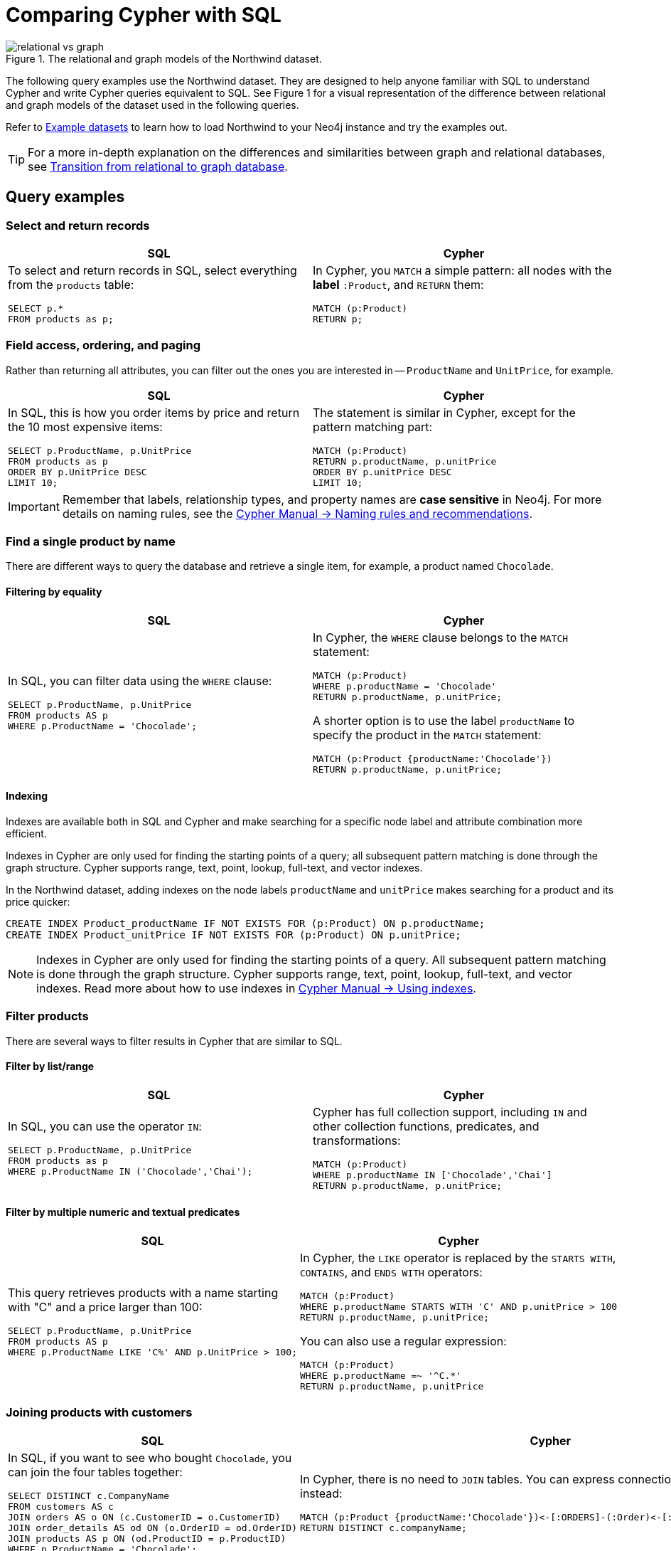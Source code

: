 = Comparing Cypher with SQL
:tags: cypher, queries, graph-queries, sql-cypher, northwind-graph
:aura_signup: https://neo4j.com/cloud/aura/?ref=developer-guide
:description: This guide teaches anyone familiar with SQL how to write the equivalent, efficient Cypher statements. We'll use the well-known Northwind database to explain the concepts and work through the queries from simple to advanced.
:page-ad-overline-link: https://graphacademy.neo4j.com/?ref=guides
:page-ad-overline: Neo4j GraphAcademy
:page-ad-title: Cypher Fundamentals
:page-ad-description: Learn Cypher in this free, hands-on course
:page-ad-link: https://graphacademy.neo4j.com/?ref=guides
:page-ad-underline-role: button
:page-ad-underline: Learn more

.The relational and graph models of the Northwind dataset.
image::relational-vs-graph.svg[]

The following query examples use the Northwind dataset.
They are designed to help anyone familiar with SQL to understand Cypher and write Cypher queries equivalent to SQL.
See Figure 1 for a visual representation of the difference between relational and graph models of the dataset used in the following queries.

Refer to xref:reference/example-data.adoc[Example datasets] to learn how to load Northwind to your Neo4j instance and try the examples out.

[TIP]
====
For a more in-depth explanation on the differences and similarities between graph and relational databases, see xref:reference/graphdb-concepts/graphdb-vs-rdbms.adoc[Transition from relational to graph database].
====

== Query examples

=== Select and return records

[options=header,cols='1,1']
|===

| SQL
| Cypher

a| To select and return records in SQL, select everything from the `products` table:
[source, plsql]
----
SELECT p.*
FROM products as p;
----

a| In Cypher, you `MATCH` a simple pattern: all nodes with the *label* `:Product`, and `RETURN` them:
[source, cypher]
----
MATCH (p:Product)
RETURN p;
----
|===

=== Field access, ordering, and paging

Rather than returning all attributes, you can filter out the ones you are interested in -- `ProductName` and `UnitPrice`, for example.

[options=header,cols='1,1']
|===

| SQL
| Cypher

a| In SQL, this is how you order items by price and return the 10 most expensive items:
[source, plsql]
----
SELECT p.ProductName, p.UnitPrice
FROM products as p
ORDER BY p.UnitPrice DESC
LIMIT 10;
----

a| The statement is similar in Cypher, except for the pattern matching part:
[source, cypher]
----
MATCH (p:Product)
RETURN p.productName, p.unitPrice
ORDER BY p.unitPrice DESC
LIMIT 10;
----
|===

[IMPORTANT]
====
Remember that labels, relationship types, and property names are *case sensitive* in Neo4j.
For more details on naming rules, see the link:https://neo4j.com/docs/cypher-manual/current/syntax/naming/[Cypher Manual -> Naming rules and recommendations].
====

=== Find a single product by name

There are different ways to query the database and retrieve a single item, for example, a product named `Chocolade`.

==== Filtering by equality

[options=header,cols='1,1']
|===

| SQL
| Cypher

a| In SQL, you can filter data using the `WHERE` clause:

[source, plsql]
----
SELECT p.ProductName, p.UnitPrice
FROM products AS p
WHERE p.ProductName = 'Chocolade';
----

a| In Cypher, the `WHERE` clause belongs to the `MATCH` statement:

[source, cypher]
----
MATCH (p:Product)
WHERE p.productName = 'Chocolade'
RETURN p.productName, p.unitPrice;
----

A shorter option is to use the label `productName` to specify the product in the `MATCH` statement:

[source, cypher]
----
MATCH (p:Product {productName:'Chocolade'})
RETURN p.productName, p.unitPrice;
----
|===

==== Indexing

Indexes are available both in SQL and Cypher and make searching for a specific node label and attribute combination more efficient.

Indexes in Cypher are only used for finding the starting points of a query; all subsequent pattern matching is done through the graph structure.
Cypher supports range, text, point, lookup, full-text, and vector indexes.

In the Northwind dataset, adding indexes on the node labels `productName` and `unitPrice` makes searching for a product and its price quicker:

[source, cypher]
----
CREATE INDEX Product_productName IF NOT EXISTS FOR (p:Product) ON p.productName;
CREATE INDEX Product_unitPrice IF NOT EXISTS FOR (p:Product) ON p.unitPrice;
----

[NOTE]
====
Indexes in Cypher are only used for finding the starting points of a query.
All subsequent pattern matching is done through the graph structure.
Cypher supports range, text, point, lookup, full-text, and vector indexes.
Read more about how to use indexes in link:{docs-home}/cypher-manual/current/indexes/search-performance-indexes/using-indexes/[Cypher Manual -> Using indexes].
====

=== Filter products

There are several ways to filter results in Cypher that are similar to SQL.

==== Filter by list/range

[options=header,cols='1,1']
|===

| SQL
| Cypher

a| In SQL, you can use the operator `IN`:

[source, plsql]
----
SELECT p.ProductName, p.UnitPrice
FROM products as p
WHERE p.ProductName IN ('Chocolade','Chai');
----

a| Cypher has full collection support, including `IN` and other collection functions, predicates, and transformations:

[source, cypher]
----
MATCH (p:Product)
WHERE p.productName IN ['Chocolade','Chai']
RETURN p.productName, p.unitPrice;
----

|===

==== Filter by multiple numeric and textual predicates

[options=header,cols='1,1']
|===

| SQL
| Cypher

a| This query retrieves products with a name starting with "C" and a price larger than 100:

[source, plsql]
----
SELECT p.ProductName, p.UnitPrice
FROM products AS p
WHERE p.ProductName LIKE 'C%' AND p.UnitPrice > 100;
----

a| In Cypher, the `LIKE` operator is replaced by the `STARTS WITH`, `CONTAINS`, and `ENDS WITH` operators:

[source, cypher]
----
MATCH (p:Product)
WHERE p.productName STARTS WITH 'C' AND p.unitPrice > 100
RETURN p.productName, p.unitPrice;
----
You can also use a regular expression:

[source, cypher]
----
MATCH (p:Product)
WHERE p.productName =~ '^C.*'
RETURN p.productName, p.unitPrice
----
|===

=== Joining products with customers

[options=header,cols='1,1']
|===

| SQL
| Cypher

a| In SQL, if you want to see who bought `Chocolade`, you can join the four tables together:

[source, plsql]
----
SELECT DISTINCT c.CompanyName
FROM customers AS c
JOIN orders AS o ON (c.CustomerID = o.CustomerID)
JOIN order_details AS od ON (o.OrderID = od.OrderID)
JOIN products AS p ON (od.ProductID = p.ProductID)
WHERE p.ProductName = 'Chocolade';
----

a| In Cypher, there is no need to `JOIN` tables.
You can express connections as graph patterns instead:

[source, cypher]
----
MATCH (p:Product {productName:'Chocolade'})<-[:ORDERS]-(:Order)<-[:PURCHASED]-(c:Customer)
RETURN DISTINCT c.companyName;
----
|===

=== Return customers without existing orders

If you instead want to see **who** bought **what** and what they **paid in total**, the `JOIN` in the previous SQL query stays the same, only the filter expression changes.
However, if you have customers without any orders and still want to return them, you will need to make some adjustments.

[options=header,cols='1,1']
|===

| SQL
| Cypher

a| In SQL, you have to use `OUTER JOINS` to make sure that results are returned even if there are no matching rows in other tables:

[source, plsql]
----
SELECT p.ProductName, sum(od.UnitPrice * od.Quantity) AS Volume
FROM customers AS c
LEFT OUTER JOIN orders AS o ON (c.CustomerID = o.CustomerID)
LEFT OUTER JOIN order_details AS od ON (o.OrderID = od.OrderID)
LEFT OUTER JOIN products AS p ON (od.ProductID = p.ProductID)
WHERE c.CompanyName = 'Drachenblut Delikatessen'
GROUP BY p.ProductName
ORDER BY Volume DESC;
----

a| In Cypher, the `MATCH` between customer and order becomes an `OPTIONAL MATCH`, which is the equivalent of an `OUTER JOIN`:
[source, cypher]
----
MATCH (c:Customer {companyName:'Drachenblut Delikatessen'})
OPTIONAL MATCH (p:Product)<-[o:ORDERS]-(:Order)<-[:PURCHASED]-(c)
RETURN p.productName, toInteger(sum(o.unitPrice * o.quantity)) AS volume
ORDER BY volume DESC;
----

Non-existing nodes and relationships will then have a `null` value, which will result in attributes being `null` and not being aggregated by `sum`.
|===

=== Top-selling employees

The previous example mentioned aggregation.
By summing up product prices and ordered quantities, an aggregated view per product for the customer was provided.

You can use aggregation functions like `sum`, `count`, `avg`, and `max` in both SQL and Cypher.

[options=header,cols='1,1']
|===

| SQL
| Cypher

a| In SQL, aggregation is explicit, so you have to provide all grouping keys again in the `GROUP BY` clause.
To see the top-selling employees, run the following query:

[source, plsql]
----
SELECT e.EmployeeID, e.FirstName, e.LastName, COUNT(*) AS Count
FROM Employee AS e
JOIN Orders AS o ON (o.EmployeeID = e.EmployeeID)
GROUP BY e.EmployeeID, e.FirstName, e.LastName
ORDER BY Count DESC
LIMIT 10;
----

a| In Cypher, grouping for aggregation is implicit.
As soon as you use the first aggregation function, all non-aggregated columns automatically become grouping keys:

[source, cypher]
----
MATCH (:Order)<-[:SOLD]-(e:Employee)
WITH e, count(*) as cnt
ORDER BY cnt DESC LIMIT 10
RETURN e.employeeID, e.firstName, e.lastName, cnt
----

[NOTE]
====
Additional aggregation functions like `collect`, `percentileCont`, `stdDev` are also available.
====
|===

=== Employee territories

In SQL, dealing with master-detail information can be challenging.
One example is when you have one main entity (master, head, parent) and many dependent ones (detail, position, child).

You can either write a query that joins both and returns the master data multiple times (once for each detail) or you fetch only the primary key of the master and then pull all detail rows via that foreign key.

[options=header,cols='1,1']
|===

| SQL
| Cypher

a| In SQL, if you look at the employees per territory, then the territory information is returned for each employee:

[source, plsql]
----
SELECT e.LastName, et.Description
FROM Employee AS e
JOIN EmployeeTerritory AS et ON (et.EmployeeID = e.EmployeeID)
JOIN Territory AS t ON (et.TerritoryID = t.TerritoryID);
----

a| In Cypher, you can either return the structure like in SQL or use the `collect()` aggregation function, which aggregates values into a collection (list, array).
This way, only one row per parent, containing an inlined collection of child values, is returned:

[source, cypher]
----
MATCH (t:Territory)<-[:IN_TERRITORY]-(e:Employee)
RETURN t.territoryDescription, collect(e.lastName);
----

[NOTE]
====
This also works for nested values.
====
|===

=== Product categories

If you have to express category, territory or organizational hierarchies in SQL, it is usually modeled with a self-join via a foreign key from child to parent.
In the example of the product categories, you have to decide upfront how many levels of categories you want to query.

[options=header,cols='1,1']
|===

| SQL
| Cypher

a| Only three potential levels are shown here (which means 1+2+3 = 6 self-joins of the `ProductCategory` table):

[source, plsql]
----
SELECT p.ProductName
FROM Product AS p
JOIN ProductCategory pc ON (p.CategoryID = pc.CategoryID AND pc.CategoryName = "Dairy Products")

JOIN ProductCategory pc1 ON (p.CategoryID = pc1.CategoryID
JOIN ProductCategory pc2 ON (pc2.ParentID = pc2.CategoryID AND pc2.CategoryName = "Dairy Products")

JOIN ProductCategory pc3 ON (p.CategoryID = pc3.CategoryID
JOIN ProductCategory pc4 ON (pc3.ParentID = pc4.CategoryID)
JOIN ProductCategory pc5 ON (pc4.ParentID = pc5.CategoryID AND pc5.CategoryName = "Dairy Products")
;
----

a| Cypher is able to express hierarchies of any depth using only the appropriate relationships.
Variable levels are represented by variable length paths, which are denoted by a star `*` after the relationship type and optional limits (`min..max`):

[source, cypher]
----
MATCH (p:Product)-[:PART_OF]->(l:Category)-[:PARENT*0..]-(:Category {name:'Dairy Products'})
RETURN p.name;
----
|===